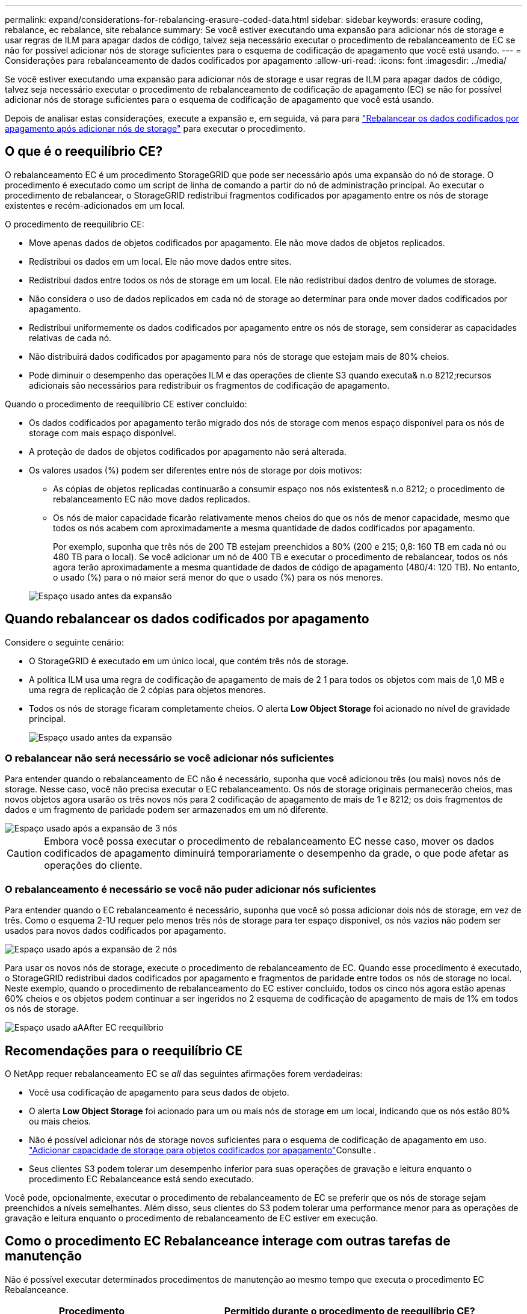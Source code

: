 ---
permalink: expand/considerations-for-rebalancing-erasure-coded-data.html 
sidebar: sidebar 
keywords: erasure coding, rebalance, ec rebalance, site rebalance 
summary: Se você estiver executando uma expansão para adicionar nós de storage e usar regras de ILM para apagar dados de código, talvez seja necessário executar o procedimento de rebalanceamento de EC se não for possível adicionar nós de storage suficientes para o esquema de codificação de apagamento que você está usando. 
---
= Considerações para rebalanceamento de dados codificados por apagamento
:allow-uri-read: 
:icons: font
:imagesdir: ../media/


[role="lead"]
Se você estiver executando uma expansão para adicionar nós de storage e usar regras de ILM para apagar dados de código, talvez seja necessário executar o procedimento de rebalanceamento de codificação de apagamento (EC) se não for possível adicionar nós de storage suficientes para o esquema de codificação de apagamento que você está usando.

Depois de analisar estas considerações, execute a expansão e, em seguida, vá para para link:rebalancing-erasure-coded-data-after-adding-storage-nodes.html["Rebalancear os dados codificados por apagamento após adicionar nós de storage"] para executar o procedimento.



== O que é o reequilíbrio CE?

O rebalanceamento EC é um procedimento StorageGRID que pode ser necessário após uma expansão do nó de storage. O procedimento é executado como um script de linha de comando a partir do nó de administração principal. Ao executar o procedimento de rebalancear, o StorageGRID redistribui fragmentos codificados por apagamento entre os nós de storage existentes e recém-adicionados em um local.

O procedimento de reequilíbrio CE:

* Move apenas dados de objetos codificados por apagamento. Ele não move dados de objetos replicados.
* Redistribui os dados em um local. Ele não move dados entre sites.
* Redistribui dados entre todos os nós de storage em um local. Ele não redistribui dados dentro de volumes de storage.
* Não considera o uso de dados replicados em cada nó de storage ao determinar para onde mover dados codificados por apagamento.
* Redistribui uniformemente os dados codificados por apagamento entre os nós de storage, sem considerar as capacidades relativas de cada nó.
* Não distribuirá dados codificados por apagamento para nós de storage que estejam mais de 80% cheios.
* Pode diminuir o desempenho das operações ILM e das operações de cliente S3 quando executa& n.o 8212;recursos adicionais são necessários para redistribuir os fragmentos de codificação de apagamento.


Quando o procedimento de reequilíbrio CE estiver concluído:

* Os dados codificados por apagamento terão migrado dos nós de storage com menos espaço disponível para os nós de storage com mais espaço disponível.
* A proteção de dados de objetos codificados por apagamento não será alterada.
* Os valores usados (%) podem ser diferentes entre nós de storage por dois motivos:
+
** As cópias de objetos replicadas continuarão a consumir espaço nos nós existentes& n.o 8212; o procedimento de rebalanceamento EC não move dados replicados.
** Os nós de maior capacidade ficarão relativamente menos cheios do que os nós de menor capacidade, mesmo que todos os nós acabem com aproximadamente a mesma quantidade de dados codificados por apagamento.
+
Por exemplo, suponha que três nós de 200 TB estejam preenchidos a 80% (200 e 215; 0,8: 160 TB em cada nó ou 480 TB para o local). Se você adicionar um nó de 400 TB e executar o procedimento de rebalancear, todos os nós agora terão aproximadamente a mesma quantidade de dados de código de apagamento (480/4: 120 TB). No entanto, o usado (%) para o nó maior será menor do que o usado (%) para os nós menores.

+
image::../media/used_space_with_larger_node.png[Espaço usado antes da expansão]







== Quando rebalancear os dados codificados por apagamento

Considere o seguinte cenário:

* O StorageGRID é executado em um único local, que contém três nós de storage.
* A política ILM usa uma regra de codificação de apagamento de mais de 2 1 para todos os objetos com mais de 1,0 MB e uma regra de replicação de 2 cópias para objetos menores.
* Todos os nós de storage ficaram completamente cheios. O alerta *Low Object Storage* foi acionado no nível de gravidade principal.
+
image::../media/used_space_before_expansion.png[Espaço usado antes da expansão]





=== O rebalancear não será necessário se você adicionar nós suficientes

Para entender quando o rebalanceamento de EC não é necessário, suponha que você adicionou três (ou mais) novos nós de storage. Nesse caso, você não precisa executar o EC rebalanceamento. Os nós de storage originais permanecerão cheios, mas novos objetos agora usarão os três novos nós para 2 codificação de apagamento de mais de 1 e 8212; os dois fragmentos de dados e um fragmento de paridade podem ser armazenados em um nó diferente.

image::../media/used_space_after_3_node_expansion.png[Espaço usado após a expansão de 3 nós]


CAUTION: Embora você possa executar o procedimento de rebalanceamento EC nesse caso, mover os dados codificados de apagamento diminuirá temporariamente o desempenho da grade, o que pode afetar as operações do cliente.



=== O rebalanceamento é necessário se você não puder adicionar nós suficientes

Para entender quando o EC rebalanceamento é necessário, suponha que você só possa adicionar dois nós de storage, em vez de três. Como o esquema 2-1U requer pelo menos três nós de storage para ter espaço disponível, os nós vazios não podem ser usados para novos dados codificados por apagamento.

image::../media/used_space_after_2_node_expansion.png[Espaço usado após a expansão de 2 nós]

Para usar os novos nós de storage, execute o procedimento de rebalanceamento de EC. Quando esse procedimento é executado, o StorageGRID redistribui dados codificados por apagamento e fragmentos de paridade entre todos os nós de storage no local. Neste exemplo, quando o procedimento de rebalanceamento do EC estiver concluído, todos os cinco nós agora estão apenas 60% cheios e os objetos podem continuar a ser ingeridos no 2 esquema de codificação de apagamento de mais de 1% em todos os nós de storage.

image::../media/used_space_after_ec_rebalance.png[Espaço usado aAAfter EC reequilíbrio]



== Recomendações para o reequilíbrio CE

O NetApp requer rebalanceamento EC se _all_ das seguintes afirmações forem verdadeiras:

* Você usa codificação de apagamento para seus dados de objeto.
* O alerta *Low Object Storage* foi acionado para um ou mais nós de storage em um local, indicando que os nós estão 80% ou mais cheios.
* Não é possível adicionar nós de storage novos suficientes para o esquema de codificação de apagamento em uso. link:adding-storage-capacity-for-erasure-coded-objects.html["Adicionar capacidade de storage para objetos codificados por apagamento"]Consulte .
* Seus clientes S3 podem tolerar um desempenho inferior para suas operações de gravação e leitura enquanto o procedimento EC Rebalanceance está sendo executado.


Você pode, opcionalmente, executar o procedimento de rebalanceamento de EC se preferir que os nós de storage sejam preenchidos a níveis semelhantes. Além disso, seus clientes do S3 podem tolerar uma performance menor para as operações de gravação e leitura enquanto o procedimento de rebalanceamento de EC estiver em execução.



== Como o procedimento EC Rebalanceance interage com outras tarefas de manutenção

Não é possível executar determinados procedimentos de manutenção ao mesmo tempo que executa o procedimento EC Rebalanceance.

[cols="1a,2a"]
|===
| Procedimento | Permitido durante o procedimento de reequilíbrio CE? 


 a| 
Procedimentos adicionais de reequilíbrio da CE
 a| 
Não

Só é possível executar um procedimento de rebalanceamento EC de cada vez.



 a| 
Procedimento de desativação

Trabalho de reparação de dados EC
 a| 
Não

* É impedido de iniciar um procedimento de desativação ou uma reparação de dados EC enquanto o procedimento de reequilíbrio EC está em execução.
* É impedido de iniciar o procedimento de rebalanceamento EC enquanto um procedimento de desativação do nó de storage ou um reparo de dados EC estiver em execução.




 a| 
Procedimento de expansão
 a| 
Não

Se você precisar adicionar novos nós de storage em uma expansão, execute o procedimento de rebalanceamento do EC depois de adicionar todos os novos nós.



 a| 
Procedimento de atualização
 a| 
Não

Se você precisar atualizar o software StorageGRID, execute o procedimento de atualização antes ou depois de executar o procedimento EC Rebalanceance. Conforme necessário, você pode encerrar o procedimento EC Rebalanceance para realizar uma atualização de software.



 a| 
Procedimento de clone de nó do dispositivo
 a| 
Não

Se você precisar clonar um nó de storage de dispositivo, execute o procedimento de rebalanceamento de EC depois de adicionar o novo nó.



 a| 
Procedimento de correção
 a| 
Sim.

Você pode aplicar um hotfix do StorageGRID enquanto o procedimento EC Rebalanceance estiver sendo executado.



 a| 
Outros procedimentos de manutenção
 a| 
Não

Você deve terminar o procedimento EC Rebalanceance antes de executar outros procedimentos de manutenção.

|===


== Como o procedimento EC Rebalanceance interage com o ILM

Enquanto o procedimento de rebalanceamento EC estiver em execução, evite fazer alterações no ILM que possam alterar o local dos objetos codificados por apagamento existentes. Por exemplo, não comece a usar uma regra ILM que tenha um perfil de codificação de apagamento diferente. Se você precisar fazer essas alterações no ILM, você deve encerrar o procedimento EC Rebalanceance.
